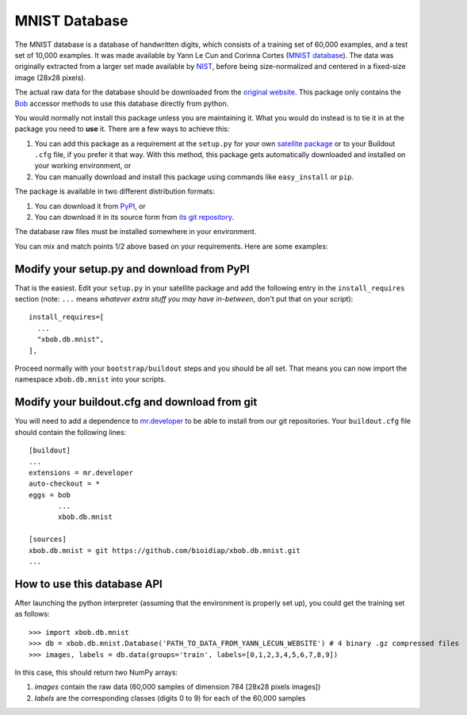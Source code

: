 ================
 MNIST Database
================

The MNIST database is a database of handwritten digits, which consists of a
training set of 60,000 examples, and a test set of 10,000 examples. It was 
made available by Yann Le Cun and Corinna Cortes (`MNIST database 
<http://yann.lecun.com/exdb/mnist/>`_). The data was originally extracted 
from a larger set made available by `NIST <http://www.nist.gov/>`_, before 
being size-normalized and centered in a fixed-size image (28x28 pixels).

The actual raw data for the database should be downloaded from the `original
website <http://yann.lecun.com/exdb/mnist/>`_. This package only contains 
the `Bob <http://www.idiap.ch/software/bob/>`_ accessor methods to use this
database directly from python.

You would normally not install this package unless you are maintaining it. What
you would do instead is to tie it in at the package you need to **use** it.
There are a few ways to achieve this:

1. You can add this package as a requirement at the ``setup.py`` for your own
   `satellite package
   <https://github.com/idiap/bob/wiki/Virtual-Work-Environments-with-Buildout>`_
   or to your Buildout ``.cfg`` file, if you prefer it that way. With this
   method, this package gets automatically downloaded and installed on your
   working environment, or

2. You can manually download and install this package using commands like
   ``easy_install`` or ``pip``.

The package is available in two different distribution formats:

1. You can download it from `PyPI <http://pypi.python.org/pypi/xbob.db.mnist>`_, or

2. You can download it in its source form from `its git repository
   <https://github.com/bioidiap/xbob.db.mnist>`_. 

The database raw files must be installed somewhere in your environment.

You can mix and match points 1/2 above based on your requirements. Here
are some examples:

Modify your setup.py and download from PyPI
===========================================

That is the easiest. Edit your ``setup.py`` in your satellite package and add
the following entry in the ``install_requires`` section (note: ``...`` means
`whatever extra stuff you may have in-between`, don't put that on your
script)::

    install_requires=[
      ...
      "xbob.db.mnist",
    ],

Proceed normally with your ``bootstrap/buildout`` steps and you should be all
set. That means you can now import the namespace ``xbob.db.mnist`` into your scripts.

Modify your buildout.cfg and download from git
==============================================

You will need to add a dependence to `mr.developer
<http://pypi.python.org/pypi/mr.developer/>`_ to be able to install from our
git repositories. Your ``buildout.cfg`` file should contain the following
lines::

  [buildout]
  ...
  extensions = mr.developer
  auto-checkout = *
  eggs = bob
         ...
         xbob.db.mnist

  [sources]
  xbob.db.mnist = git https://github.com/bioidiap/xbob.db.mnist.git
  ...


How to use this database API
============================

After launching the python interpreter (assuming that the environment is properly set up),
you could get the training set as follows::

  >>> import xbob.db.mnist
  >>> db = xbob.db.mnist.Database('PATH_TO_DATA_FROM_YANN_LECUN_WEBSITE') # 4 binary .gz compressed files
  >>> images, labels = db.data(groups='train', labels=[0,1,2,3,4,5,6,7,8,9])

In this case, this should return two NumPy arrays:

1. `images` contain the raw data (60,000 samples of dimension 784 [28x28 pixels images])

2. `labels` are the corresponding classes (digits 0 to 9) for each of the 60,000 samples


